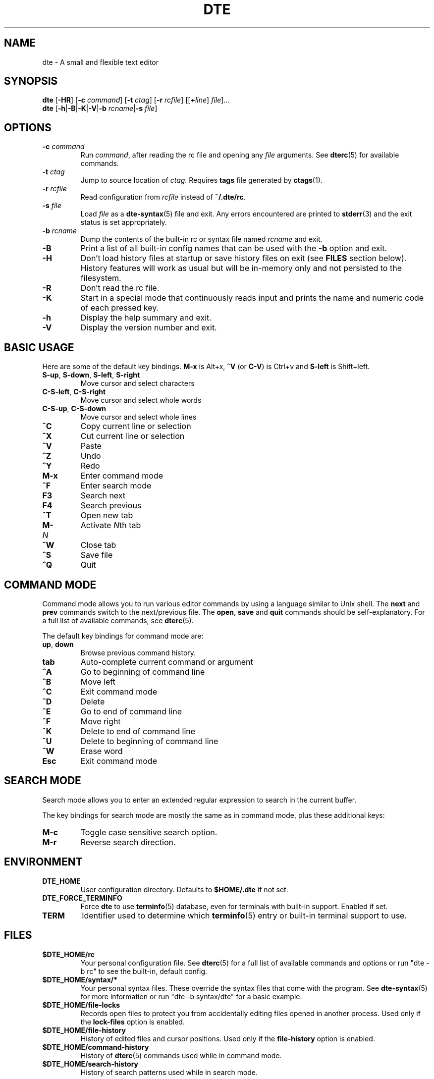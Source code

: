 .TH DTE 1 "November 2017"
.nh
.ad l
.
.SH NAME
.
dte \- A small and flexible text editor
.
.SH SYNOPSIS
.
.B dte
.RB [ \-HR ]
[\fB\-c\fR \fIcommand\fR]
[\fB\-t\fR \fIctag\fR]
[\fB\-r\fR \fIrcfile\fR]
.RI [[\fB+\fR line ] " file" ]...
.br
.B dte
.RB [ \-h | \-B | \-K | \-V | "\-b \fIrcname\fR" | "\-s \fIfile\fR" ]
.
.SH OPTIONS
.
.TP
.BI \-c " command"
Run \fIcommand\fR, after reading the rc file and opening any \fIfile\fR
arguments. See \fBdterc\fR(5) for available commands.
.
.TP
.BI \-t " ctag"
Jump to source location of \fIctag\fR. Requires \fBtags\fR file generated
by \fBctags\fR(1).
.
.TP
.BI \-r " rcfile"
Read configuration from \fIrcfile\fR instead of \fB~/.dte/rc\fR.
.
.TP
.BI \-s " file"
Load \fIfile\fR as a \fBdte\-syntax\fR(5) file and exit. Any errors
encountered are printed to \fBstderr\fR(3) and the exit status is
set appropriately.
.
.TP
.BI \-b " rcname"
Dump the contents of the built\-in rc or syntax file named \fIrcname\fR
and exit.
.
.TP
.B \-B
Print a list of all built\-in config names that can be used with the
\fB\-b\fR option and exit.
.
.TP
.B \-H
Don't load history files at startup or save history files on exit (see
\fBFILES\fR section below). History features will work as usual but will
be in-memory only and not persisted to the filesystem.
.
.TP
.B \-R
Don't read the rc file.
.
.TP
.B \-K
Start in a special mode that continuously reads input and prints the
name and numeric code of each pressed key.
.
.TP
.B \-h
Display the help summary and exit.
.
.TP
.B \-V
Display the version number and exit.
.
.SH BASIC USAGE
.
Here are some of the default key bindings. \fBM\-x\fR is Alt+x,
\fB^V\fR (or \fBC\-V\fR) is Ctrl+v and \fBS\-left\fR is Shift+left.
.
.TP
.BR S\-up ", " S\-down ", " S\-left ", " S\-right
Move cursor and select characters
.
.TP
.BR C\-S\-left ", " C\-S\-right
Move cursor and select whole words
.
.TP
.BR C\-S\-up ", " C\-S\-down
Move cursor and select whole lines
.
.TP
.B ^C
Copy current line or selection
.
.TP
.B ^X
Cut current line or selection
.
.TP
.B ^V
Paste
.
.TP
.B ^Z
Undo
.
.TP
.B ^Y
Redo
.
.TP
.B M\-x
Enter command mode
.
.TP
.B ^F
Enter search mode
.
.TP
.B F3
Search next
.
.TP
.B F4
Search previous
.
.TP
.B ^T
Open new tab
.
.TP
.BI M\- N
Activate \fIN\fRth tab
.
.TP
.B ^W
Close tab
.
.TP
.B ^S
Save file
.
.TP
.B ^Q
Quit
.
.SH COMMAND MODE
.
Command mode allows you to run various editor commands by using a
language similar to Unix shell. The \fBnext\fR and \fBprev\fR commands
switch to the next/previous file. The \fBopen\fR, \fBsave\fR and
\fBquit\fR commands should be self\-explanatory. For a full list of
available commands, see \fBdterc\fR(5).
.P
The default key bindings for command mode are:
.
.TP
.BR up ", " down
Browse previous command history.
.
.TP
.B tab
Auto\-complete current command or argument
.
.TP
.B ^A
Go to beginning of command line
.
.TP
.B ^B
Move left
.
.TP
.B ^C
Exit command mode
.
.TP
.B ^D
Delete
.
.TP
.B ^E
Go to end of command line
.
.TP
.B ^F
Move right
.
.TP
.B ^K
Delete to end of command line
.
.TP
.B ^U
Delete to beginning of command line
.
.TP
.B ^W
Erase word
.
.TP
.B Esc
Exit command mode
.
.SH SEARCH MODE
.
Search mode allows you to enter an extended regular expression to search
in the current buffer.
.P
The key bindings for search mode are mostly the same as in command mode,
plus these additional keys:
.
.TP
.B M\-c
Toggle case sensitive search option.
.
.TP
.B M\-r
Reverse search direction.
.
.SH ENVIRONMENT
.
.TP
.B DTE_HOME
User configuration directory. Defaults to \fB$HOME/.dte\fR if not set.
.
.TP
.B DTE_FORCE_TERMINFO
Force \fBdte\fR to use \fBterminfo\fR(5) database, even for terminals
with built-in support. Enabled if set.
.
.TP
.B TERM
Identifier used to determine which \fBterminfo\fR(5) entry or built-in
terminal support to use.
.
.SH FILES
.
.TP
.B $DTE_HOME/rc
Your personal configuration file. See \fBdterc\fR(5) for a full list of
available commands and options or run "dte \-b rc" to see the built\-in,
default config.
.
.TP
.B $DTE_HOME/syntax/*
Your personal syntax files. These override the syntax files that come
with the program. See \fBdte\-syntax\fR(5) for more information or run
"dte \-b syntax/dte" for a basic example.
.
.TP
.B $DTE_HOME/file\-locks
Records open files to protect you from accidentally editing files opened
in another process. Used only if the \fBlock\-files\fR option is
enabled.
.
.TP
.B $DTE_HOME/file\-history
History of edited files and cursor positions. Used only if the
\fBfile\-history\fR option is enabled.
.
.TP
.B $DTE_HOME/command\-history
History of \fBdterc\fR(5) commands used while in command mode.
.
.TP
.B $DTE_HOME/search\-history
History of search patterns used while in search mode.
.
.SH SEE ALSO
.
.BR dterc (5),
.BR dte\-syntax (5)
.
.SH AUTHORS
.
Craig Barnes <cr@igbarn.es>
.br
Timo Hirvonen <tihirvon@gmail.com>
